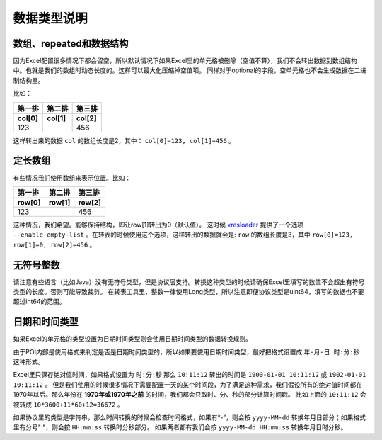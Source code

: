 数据类型说明
=============================================

.. _xresloader: https://github.com/xresloader/xresloader

数组、repeated和数据结构
---------------------------------------------

因为Excel配置很多情况下都会留空，所以默认情况下如果Excel里的单元格被删除（空值不算），我们不会转出数据到数组结构中。也就是我们的数组时动态长度的。这样可以最大化压缩掉空值项。
同样对于optional的字段，空单元格也不会生成数据在二进制结构里。

比如：

+-----------------+----------------+------------+
| 第一排          | 第二排         | 第三排     |
+-----------------+----------------+------------+
| col[0]          | col[1]         | col[2]     |
+=================+================+============+
| 123             |                | 456        |
+-----------------+----------------+------------+

这样转出来的数据 ``col`` 的数组长度是2，其中： ``col[0]=123, col[1]=456`` 。

定长数组
---------------------------------------------

有些情况我们使用数组来表示位置。比如：

+-----------------+----------------+------------+
| 第一排          | 第二排         | 第三排     |
+-----------------+----------------+------------+
| row[0]          | row[1]         | row[2]     |
+=================+================+============+
| 123             |                | 456        |
+-----------------+----------------+------------+

这种情况，我们希望。能够保持结构，即让row[1]转出为0（默认值）。
这时候 `xresloader`_ 提供了一个选项 ``--enable-empty-list`` 。在转表的时候使用这个选项，这样转出的数据就会是: 
``row`` 的数组长度是3，其中 ``row[0]=123, row[1]=0, row[2]=456`` 。


无符号整数
---------------------------------------------
请注意有些语言（比如Java）没有无符号类型，但是协议层支持。转换这种类型的时候请确保Excel里填写的数值不会超出有符号类型的长度。否则可能导致裁剪。
在转表工具里，整数一律使用Long类型，所以注意即便协议类型是uint64，填写的数据也不要超过int64的范围。


日期和时间类型
---------------------------------------------

如果Excel的单元格的类型设置为日期时间类型则会使用日期时间类型的数据转换规则。

由于POI内部是使用格式来判定是否是日期时间类型的，所以如果要使用日期时间类型，最好把格式设置成 ``年-月-日 时:分:秒`` 这种形式。

Excel里只保存绝对值时间，如果格式设置为 ``时:分:秒`` 那么 ``10:11:12`` 转出的时间是 ``1900-01-01 10:11:12`` 或 ``1902-01-01 10:11:12`` 。
但是我们使用的时候很多情况下需要配置一天的某个时间段，为了满足这种需求，我们假设所有的绝对值时间都在1970年以后。那么年份在 **1970年或1970年之前** 的时间，我们都会只取时、分、秒的部分计算时间戳。
比如上面的 ``10:11:12`` 会被转成 ``10*3600+11*60+12=36672``  。

如果协议里的类型是字符串，那么时间转换的时候会检查时间格式，如果有“-”，则会按 ``yyyy-MM-dd`` 转换年月日部分；如果格式里有分号":"，则会按 ``HH:mm:ss`` 转换时分秒部分。
如果两者都有我们会按 ``yyyy-MM-dd HH:mm:ss`` 转换年月日时分秒。
